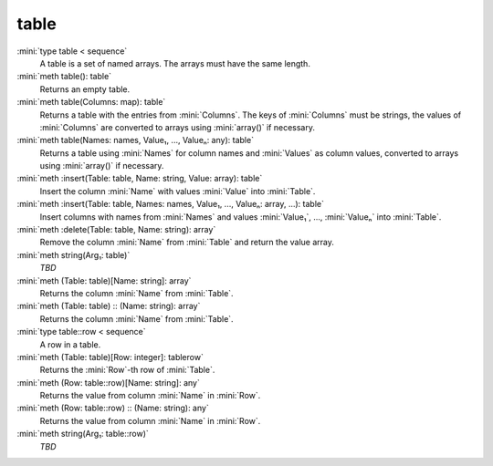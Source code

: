 table
=====

:mini:`type table < sequence`
   A table is a set of named arrays. The arrays must have the same length.


:mini:`meth table(): table`
   Returns an empty table.


:mini:`meth table(Columns: map): table`
   Returns a table with the entries from :mini:`Columns`. The keys of :mini:`Columns` must be strings, the values of :mini:`Columns` are converted to arrays using :mini:`array()` if necessary.


:mini:`meth table(Names: names, Value₁, ..., Valueₙ: any): table`
   Returns a table using :mini:`Names` for column names and :mini:`Values` as column values, converted to arrays using :mini:`array()` if necessary.


:mini:`meth :insert(Table: table, Name: string, Value: array): table`
   Insert the column :mini:`Name` with values :mini:`Value` into :mini:`Table`.


:mini:`meth :insert(Table: table, Names: names, Value₁, ..., Valueₙ: array, ...): table`
   Insert columns with names from :mini:`Names` and values :mini:`Value₁`, ..., :mini:`Valueₙ` into :mini:`Table`.


:mini:`meth :delete(Table: table, Name: string): array`
   Remove the column :mini:`Name` from :mini:`Table` and return the value array.


:mini:`meth string(Arg₁: table)`
   *TBD*

:mini:`meth (Table: table)[Name: string]: array`
   Returns the column :mini:`Name` from :mini:`Table`.


:mini:`meth (Table: table) :: (Name: string): array`
   Returns the column :mini:`Name` from :mini:`Table`.


:mini:`type table::row < sequence`
   A row in a table.


:mini:`meth (Table: table)[Row: integer]: tablerow`
   Returns the :mini:`Row`-th row of :mini:`Table`.


:mini:`meth (Row: table::row)[Name: string]: any`
   Returns the value from column :mini:`Name` in :mini:`Row`.


:mini:`meth (Row: table::row) :: (Name: string): any`
   Returns the value from column :mini:`Name` in :mini:`Row`.


:mini:`meth string(Arg₁: table::row)`
   *TBD*

